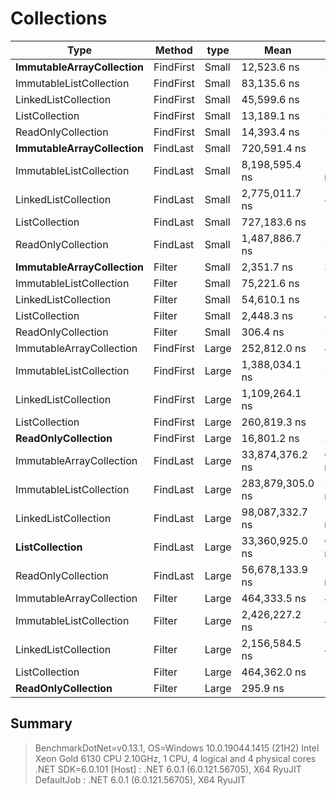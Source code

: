 * Collections

| Type                         | Method    | type  | Mean             | Error           | StdDev          |
|------------------------------+-----------+-------+------------------+-----------------+-----------------|
| **ImmutableArrayCollection** | FindFirst | Small | 12,523.6 ns      | 217.37 ns       | 213.49 ns       |
| ImmutableListCollection      | FindFirst | Small | 83,135.6 ns      | 1,053.12 ns     | 985.09 ns       |
| LinkedListCollection         | FindFirst | Small | 45,599.6 ns      | 774.04 ns       | 646.35 ns       |
| ListCollection               | FindFirst | Small | 13,189.1 ns      | 245.72 ns       | 229.85 ns       |
| ReadOnlyCollection           | FindFirst | Small | 14,393.4 ns      | 228.33 ns       | 271.81 ns       |
|------------------------------+-----------+-------+------------------+-----------------+-----------------|
| **ImmutableArrayCollection** | FindLast  | Small | 720,591.4 ns     | 14,307.67 ns    | 13,383.40 ns    |
| ImmutableListCollection      | FindLast  | Small | 8,198,595.4 ns   | 146,227.39 ns   | 129,626.77 ns   |
| LinkedListCollection         | FindLast  | Small | 2,775,011.7 ns   | 49,695.28 ns    | 46,485.00 ns    |
| ListCollection               | FindLast  | Small | 727,183.6 ns     | 14,296.22 ns    | 13,372.69 ns    |
| ReadOnlyCollection           | FindLast  | Small | 1,487,886.7 ns   | 29,238.04 ns    | 34,805.81 ns    |
|------------------------------+-----------+-------+------------------+-----------------+-----------------|
| **ImmutableArrayCollection** | Filter    | Small | 2,351.7 ns       | 37.87 ns        | 33.57 ns        |
| ImmutableListCollection      | Filter    | Small | 75,221.6 ns      | 1,233.55 ns     | 1,468.46 ns     |
| LinkedListCollection         | Filter    | Small | 54,610.1 ns      | 1,073.87 ns     | 1,505.42 ns     |
| ListCollection               | Filter    | Small | 2,448.3 ns       | 49.03 ns        | 63.76 ns        |
| ReadOnlyCollection           | Filter    | Small | 306.4 ns         | 5.89 ns         | 7.45 ns         |
|------------------------------+-----------+-------+------------------+-----------------+-----------------|
| ImmutableArrayCollection     | FindFirst | Large | 252,812.0 ns     | 4,711.23 ns     | 4,406.89 ns     |
| ImmutableListCollection      | FindFirst | Large | 1,388,034.1 ns   | 27,351.53 ns    | 31,498.06 ns    |
| LinkedListCollection         | FindFirst | Large | 1,109,264.1 ns   | 21,481.75 ns    | 22,060.18 ns    |
| ListCollection               | FindFirst | Large | 260,819.3 ns     | 5,156.08 ns     | 5,730.97 ns     |
| **ReadOnlyCollection**       | FindFirst | Large | 16,801.2 ns      | 309.93 ns       | 402.99 ns       |
|------------------------------+-----------+-------+------------------+-----------------+-----------------|
| ImmutableArrayCollection     | FindLast  | Large | 33,874,376.2 ns  | 613,335.66 ns   | 573,714.56 ns   |
| ImmutableListCollection      | FindLast  | Large | 283,879,305.0 ns | 5,481,752.45 ns | 6,312,794.28 ns |
| LinkedListCollection         | FindLast  | Large | 98,087,332.7 ns  | 1,958,853.28 ns | 2,809,328.84 ns |
| **ListCollection**           | FindLast  | Large | 33,360,925.0 ns  | 651,335.79 ns   | 954,719.55 ns   |
| ReadOnlyCollection           | FindLast  | Large | 56,678,133.9 ns  | 1,117,417.17 ns | 1,286,819.27 ns |
|------------------------------+-----------+-------+------------------+-----------------+-----------------|
| ImmutableArrayCollection     | Filter    | Large | 464,333.5 ns     | 4,158.76 ns     | 3,246.89 ns     |
| ImmutableListCollection      | Filter    | Large | 2,426,227.2 ns   | 46,369.76 ns    | 45,541.30 ns    |
| LinkedListCollection         | Filter    | Large | 2,156,584.5 ns   | 40,422.55 ns    | 37,811.28 ns    |
| ListCollection               | Filter    | Large | 464,362.0 ns     | 5,981.92 ns     | 5,595.49 ns     |
| **ReadOnlyCollection**       | Filter    | Large | 295.9 ns         | 5.87 ns         | 9.14 ns         |

** Summary

#+begin_quote
BenchmarkDotNet=v0.13.1, OS=Windows 10.0.19044.1415 (21H2)
Intel Xeon Gold 6130 CPU 2.10GHz, 1 CPU, 4 logical and 4 physical cores
.NET SDK=6.0.101
  [Host]     : .NET 6.0.1 (6.0.121.56705), X64 RyuJIT
  DefaultJob : .NET 6.0.1 (6.0.121.56705), X64 RyuJIT
#+end_quote
